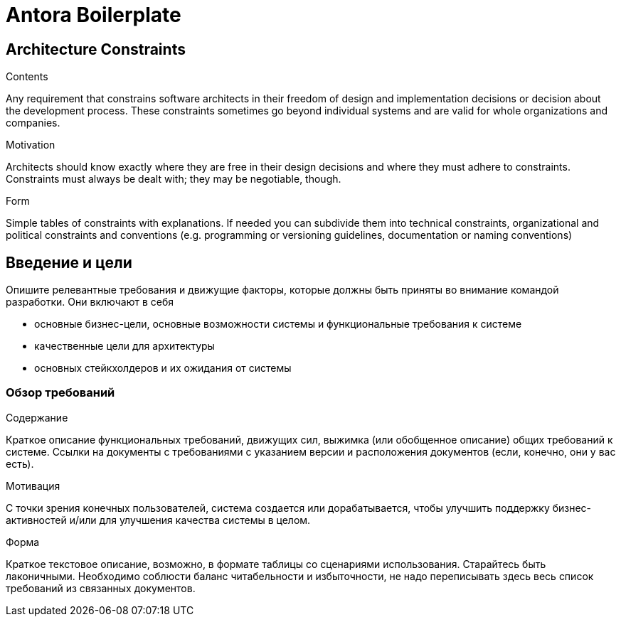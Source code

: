 = Antora Boilerplate


[[section-architecture-constraints]]
== Architecture Constraints


[role="arc42help"]
****
.Contents
Any requirement that constrains software architects in their freedom of design and implementation decisions or decision about the development process. These constraints sometimes go beyond individual systems and are valid for whole organizations and companies.

.Motivation
Architects should know exactly where they are free in their design decisions and where they must adhere to constraints.
Constraints must always be dealt with; they may be negotiable, though.

.Form
Simple tables of constraints with explanations.
If needed you can subdivide them into
technical constraints, organizational and political constraints and
conventions (e.g. programming or versioning guidelines, documentation or naming conventions)
****

== Введение и цели

[role="arc42help"]
****
Опишите релевантные требования и движущие факторы, которые должны быть приняты во внимание командой разработки. Они включают в себя

* основные бизнес-цели, основные возможности системы и функциональные требования к системе
* качественные цели для архитектуры
* основных стейкхолдеров и их ожидания от системы
****

=== Обзор требований

[role="arc42help"]
****
.Содержание
Краткое описание функциональных требований, движущих сил, выжимка (или обобщенное описание) общих
требований к системе. Ссылки на документы с требованиями с указанием версии и расположения документов (если, конечно, они у вас есть).

.Мотивация
С точки зрения конечных пользователей, система создается или дорабатывается, чтобы 
улучшить поддержку бизнес-активностей и/или для улучшения качества системы в целом.

.Форма
Краткое текстовое описание, возможно, в формате таблицы со сценариями использования.
Старайтесь быть лаконичными. Необходимо соблюсти баланс читабельности и избыточности, 
не надо переписывать здесь весь список требований из связанных документов.
****
